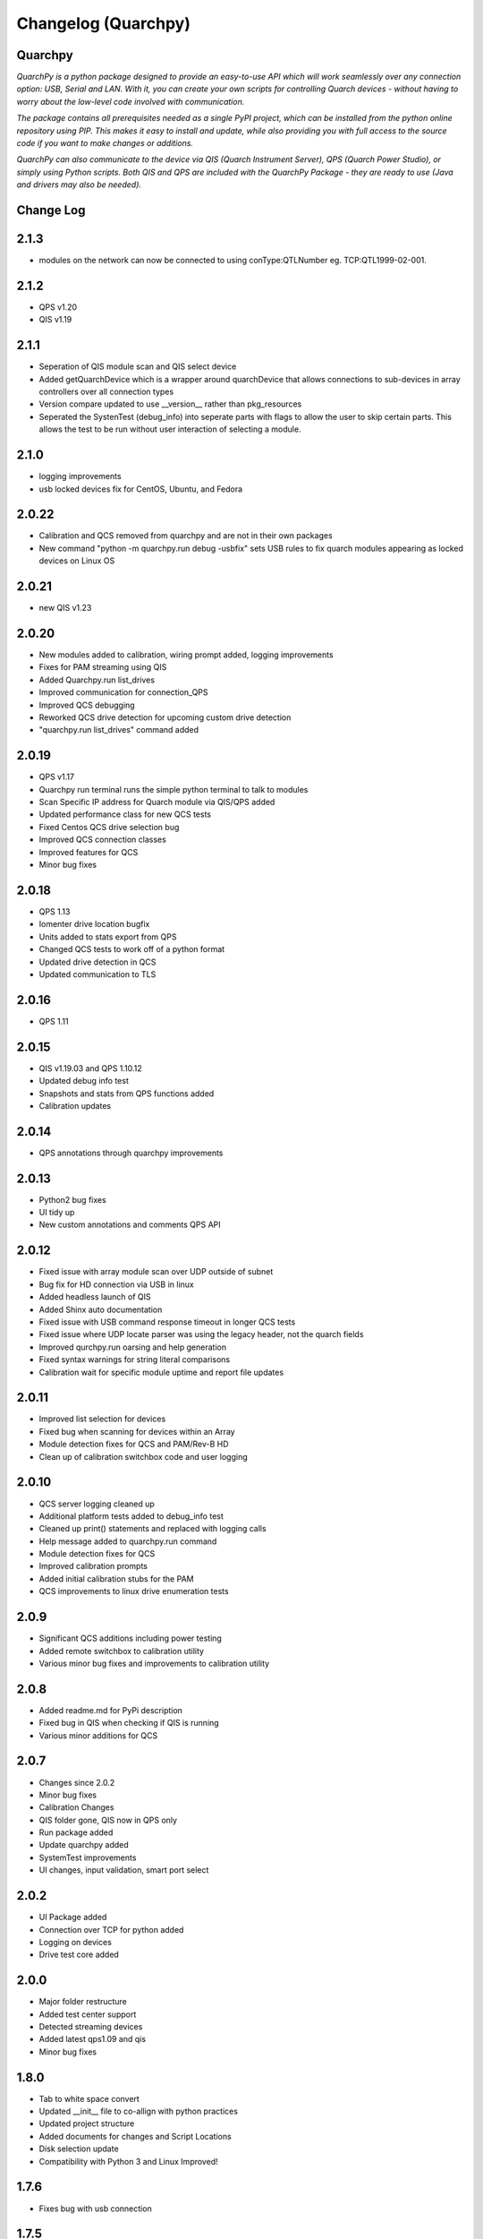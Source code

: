 ====================
Changelog (Quarchpy)
====================
Quarchpy
--------
*QuarchPy is a python package designed to provide an easy-to-use API which will work seamlessly over any connection option: USB, Serial and LAN. With it, you can create your own scripts for controlling Quarch devices - without having to worry about the low-level code involved with communication.*

*The package contains all prerequisites needed as a single PyPI project, which can be installed from the python online repository using PIP. This makes it easy to install and update, while also providing you with full access to the source code if you want to make changes or additions.*

*QuarchPy can also communicate to the device via QIS (Quarch Instrument Server), QPS (Quarch Power Studio), or simply using Python scripts.  Both QIS and QPS are included with the QuarchPy Package - they are ready to use (Java and drivers may also be needed).*


Change Log
----------

2.1.3
-----
- modules on the network can now be connected to using conType:QTLNumber eg. TCP:QTL1999-02-001. 

2.1.2
-----
- QPS v1.20
- QIS v1.19

2.1.1
-----
- Seperation of QIS module scan and QIS select device
- Added getQuarchDevice which is a wrapper around quarchDevice that allows connections to sub-devices in array controllers over all connection types
- Version compare updated to use __version__ rather than pkg_resources
- Seperated the SystenTest (debug_info) into seperate parts with flags to allow the user to skip certain parts. This allows the test to be run without user interaction of selecting a module.


2.1.0
-----
- logging improvements
- usb locked devices fix for CentOS, Ubuntu, and Fedora

2.0.22
------
- Calibration and QCS removed from quarchpy and are not in their own packages
- New command "python -m quarchpy.run debug -usbfix" sets USB rules to fix quarch modules appearing as locked devices on Linux OS

2.0.21
------
- new QIS v1.23

2.0.20
------
- New modules added to calibration, wiring prompt added, logging improvements
- Fixes for PAM streaming using QIS
- Added Quarchpy.run list_drives 
- Improved communication for connection_QPS
- Improved QCS debugging
- Reworked QCS drive detection for upcoming custom drive detection
- "quarchpy.run list_drives" command added


2.0.19
------
- QPS v1.17
- Quarchpy run terminal runs the simple python terminal to talk to modules
- Scan Specific IP address for Quarch module via QIS/QPS added
- Updated performance class for new QCS tests
- Fixed Centos QCS drive selection bug
- Improved QCS connection classes
- Improved features for QCS 
- Minor bug fixes

2.0.18
------
- QPS 1.13
- Iomenter drive location bugfix
- Units added to stats export from QPS
- Changed QCS tests to work off of a python format
- Updated drive detection in QCS
- Updated communication to TLS 

2.0.16
------
- QPS 1.11

2.0.15
------
- QIS v1.19.03 and QPS 1.10.12
- Updated debug info test
- Snapshots and stats from QPS functions added
- Calibration updates

2.0.14
------
- QPS annotations through quarchpy improvements

2.0.13
------
- Python2 bug fixes 
- UI tidy up
- New custom annotations and comments QPS API

2.0.12
------
- Fixed issue with array module scan over UDP outside of subnet
- Bug fix for HD connection via USB in linux
- Added headless launch of QIS
- Added Shinx auto documentation
- Fixed issue with USB command response timeout in longer QCS tests
- Fixed issue where UDP locate parser was using the legacy header, not the quarch fields
- Improved qurchpy.run oarsing and help generation
- Fixed syntax warnings for string literal comparisons
- Calibration wait for specific module uptime and report file updates

2.0.11
------
- Improved list selection for devices
- Fixed bug when scanning for devices within an Array
- Module detection fixes for QCS and PAM/Rev-B HD
- Clean up of calibration switchbox code and user logging

2.0.10
------
- QCS server logging cleaned up
- Additional platform tests added to debug_info test
- Cleaned up print() statements and replaced with logging calls
- Help message added to quarchpy.run command
- Module detection fixes for QCS
- Improved calibration prompts
- Added initial calibration stubs for the PAM
- QCS improvements to linux drive enumeration tests

2.0.9
-----
- Significant QCS additions including power testing
- Added remote switchbox to calibration utility
- Various minor bug fixes and improvements to calibration utility

2.0.8
-----
- Added readme.md for PyPi description
- Fixed bug in QIS when checking if QIS is running
- Various minor additions for QCS

2.0.7
-----
- Changes since 2.0.2
- Minor bug fixes
- Calibration Changes
- QIS folder gone, QIS now in QPS only
- Run package added
- Update quarchpy added
- SystemTest improvements
- UI changes, input validation, smart port select

2.0.2 
-----
- UI Package added 
- Connection over TCP for python added
- Logging on devices
- Drive test core added

2.0.0
-----
- Major folder restructure
- Added test center support
- Detected streaming devices
- Added latest qps1.09 and qis
- Minor bug fixes

1.8.0
-----

- Tab to white space convert
- Updated __init__ file to co-allign with python practices
- Updated project structure 
- Added documents for changes and Script Locations
- Disk selection update
- Compatibility with Python 3 and Linux Improved!

1.7.6
-----

- Fixes bug with usb connection

1.7.5
-----
- Fixed USB DLL Compatibility 
- Fixed potential path issues with Qis and Qps open

1.7.4
-----

- Updated to QPS 1.08

1.7.3
-----

- Additional Bug Fixes

1.7.2
-----

- Bug fixing timings for QIS (LINUX + WINDOWS)

1.7.1
-----

- Updated FIO for use with Linux and to allow arguments without values 
- Fixes path problem on Linux
- Fixes FIO on Linux

1.7.0
-----

- Improved compatability with Windows and Ubuntu 

1.6.1
------

- Updating USB Scan
- Adding functionality to specify OS bit architecture (windows)

1.6.0
-----
- custom $scan IP
- fixes QIS detection
- implements custom separator for stream files
- Bug fix - QIS Load

1.5.4
-----

- Updating README and LICENSE

1.5.2
-----

- Bug Fix - Case sensitivity issue with devices 

1.5.1
-----

- Additional Bug Fixes

1.5.0
-----

- Integration with FIO 
- Additional QPS functionality
- Added device search timeout

1.4.1
-----

- Fixed the wmi error when importing quarchpy.

1.4.0
---

- Integration with QPS
- supports Iometer testing
- Additional fixes for wait times

1.3.4
-----

- Implemented resampling and a better way to launch QIS from the script.

1.3.3
-----

- Implements isQisRunning
- Implements qisInterface
- Changes startLocalQIS to startLocalQis
- Fixes a bug in QIS interface listDevices that didn't allow it to work with Python 3

1.3.2
-----

- Bug Fix running QIS locally

1.3.1
-----

- Implements startLocalQIS
- Packs QIS v1.6 - fixes the bugs with QIS >v1.6 and multiple modules
- Updates quarchPPM (connection_specific)
- Compatible with x6 PPM QIS stream.

1.2.0
-----

- Changes to object model
